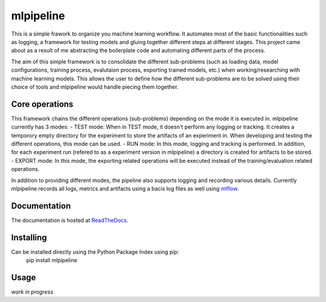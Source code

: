 mlpipeline
==========
This is a simple frawork to organize you machine learning workflow. It automates most of the basic functionalities such as logging, a framework for testing models and gluing together different steps at different stages. This project came about as a result of me abstracting the boilerplate code and automating different parts of the process.

The aim of this simple framework is to consolidate the different sub-problems (such as loading data, model configurations, training process, evalutaion process, exporting trained models, etc.) when working/researching with machine learning models. This allows the user to define how the different sub-problems are to be solved using their choice of tools and mlpipeline would handle piecing them together.

Core operations
---------------
This framework chains the different operations (sub-problems) depending on the mode it is executed in. mlpipeline currently has 3 modes:
- TEST mode: When in TEST mode, it doesn't perform any logging or tracking. It creates a temporory empty directory for the experiment to store the artifacts of an experiment in. When developing and testing the different operations, this mode can be used.
- RUN mode: In this mode, logging and tracking is performed. In addition, for each experiment run (refered to as a experiment version in mlpipeline) a directory is created for artifacts to be stored.
- EXPORT mode: In this mode, the exporting related operations will be executed instead of the training/evaluation related operations.

In addition to providing different modes, the pipeline also supports logging and recording various details. Currently mlpipeline records all logs, metrics and artifacts using a bacis log files as well using `mlflow <https://github.com/databricks/mlflow>`_.

Documentation
-------------
The documentation is hosted at `ReadTheDocs <https://mlpipeline.readthedocs.io/>`_.

Installing
----------
Can be installed directly using the Python Package Index using pip:
    pip install mlpipeline

Usage
-----
*work in progress*
